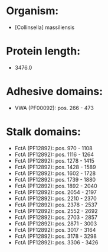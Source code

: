 * Organism:
- [Collinsella] massiliensis
* Protein length:
- 3476.0
* Adhesive domains:
- VWA (PF00092): pos. 266 - 473
* Stalk domains:
- FctA (PF12892): pos. 970 - 1108
- FctA (PF12892): pos. 1116 - 1264
- FctA (PF12892): pos. 1278 - 1415
- FctA (PF12892): pos. 1428 - 1589
- FctA (PF12892): pos. 1602 - 1728
- FctA (PF12892): pos. 1739 - 1880
- FctA (PF12892): pos. 1892 - 2040
- FctA (PF12892): pos. 2054 - 2197
- FctA (PF12892): pos. 2210 - 2370
- FctA (PF12892): pos. 2378 - 2537
- FctA (PF12892): pos. 2552 - 2692
- FctA (PF12892): pos. 2703 - 2857
- FctA (PF12892): pos. 2871 - 3003
- FctA (PF12892): pos. 3017 - 3164
- FctA (PF12892): pos. 3178 - 3298
- FctA (PF12892): pos. 3306 - 3426

